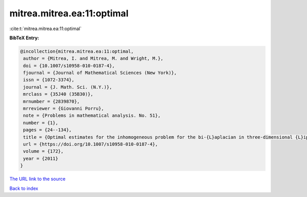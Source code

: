 mitrea.mitrea.ea:11:optimal
===========================

:cite:t:`mitrea.mitrea.ea:11:optimal`

**BibTeX Entry:**

.. code-block:: bibtex

   @incollection{mitrea.mitrea.ea:11:optimal,
    author = {Mitrea, I. and Mitrea, M. and Wright, M.},
    doi = {10.1007/s10958-010-0187-4},
    fjournal = {Journal of Mathematical Sciences (New York)},
    issn = {1072-3374},
    journal = {J. Math. Sci. (N.Y.)},
    mrclass = {35J40 (35B30)},
    mrnumber = {2839870},
    mrreviewer = {Giovanni Porru},
    note = {Problems in mathematical analysis. No. 51},
    number = {1},
    pages = {24--134},
    title = {Optimal estimates for the inhomogeneous problem for the bi-{L}aplacian in three-dimensional {L}ipschitz domains},
    url = {https://doi.org/10.1007/s10958-010-0187-4},
    volume = {172},
    year = {2011}
   }
`The URL link to the source <ttps://doi.org/10.1007/s10958-010-0187-4}>`_


`Back to index <../By-Cite-Keys.html>`_
